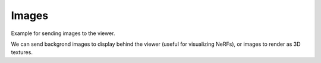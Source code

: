 .. Comment: this file is automatically generated by `update_example_docs.py`.
   It should not be modified manually.

Images
==========================================


Example for sending images to the viewer.

We can send backgrond images to display behind the viewer (useful for visualizing
NeRFs), or images to render as 3D textures.



.. code-block:: python
        :linenos:


        import time
        from pathlib import Path

        import imageio.v3 as iio
        import numpy as onp

        import viser

        if __name__ == "__main__":
            server = viser.ViserServer()

            # Add a background image.
            server.set_background_image(
                iio.imread(Path(__file__).parent / "assets/Cal_logo.png"),
                format="png",
            )

            # Add main image.
            server.add_image(
                "/img",
                iio.imread(Path(__file__).parent / "assets/Cal_logo.png"),
                4.0,
                4.0,
                format="png",
                wxyz=(1.0, 0.0, 0.0, 0.0),
                position=(2.0, 2.0, 0.0),
            )
            while True:
                server.add_image(
                    "/noise",
                    onp.random.randint(
                        0,
                        256,
                        size=(400, 400, 3),
                        dtype=onp.uint8,
                    ),
                    4.0,
                    4.0,
                    format="jpeg",
                    wxyz=(1.0, 0.0, 0.0, 0.0),
                    position=(2.0, 2.0, -1e-2),
                )
                time.sleep(0.2)
